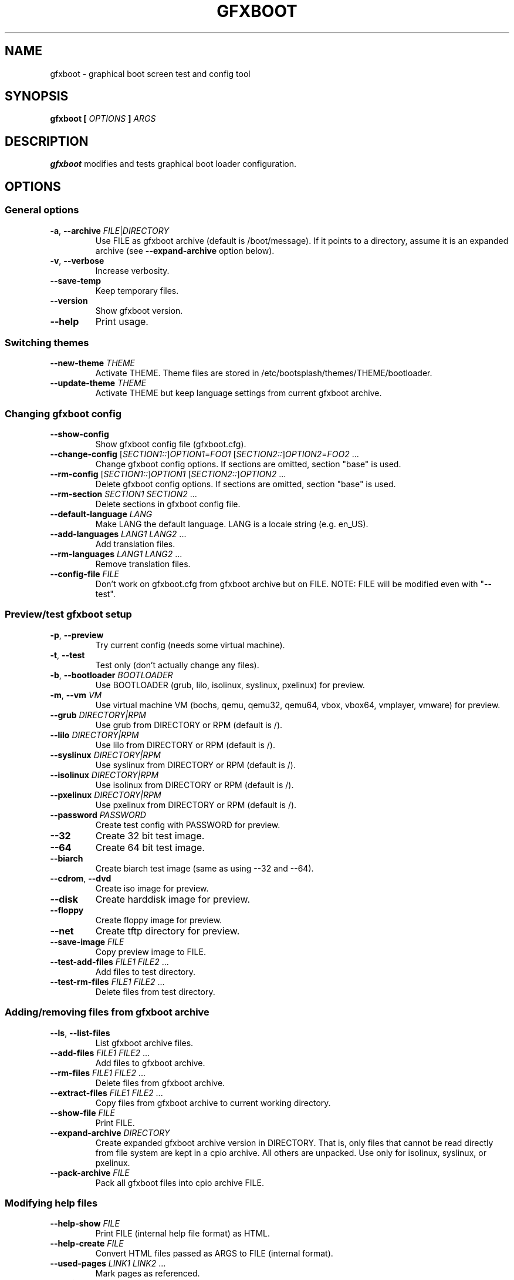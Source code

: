 .TH GFXBOOT 8 "July 2008" "gfxboot" "System configuration"
.\"
.SH NAME
gfxboot \- graphical boot screen test and config tool
.\"
.SH SYNOPSIS
.B gfxboot [
.I OPTIONS
.B ]
.I ARGS
.\"
.SH DESCRIPTION
.B gfxboot
modifies and tests graphical boot loader configuration.
.\"
.SH OPTIONS
.SS General options
.TP
\fB-a\fR, \fB--archive\fR \fIFILE\fR|\fIDIRECTORY\fR
Use FILE as gfxboot archive (default is /boot/message).
If it points to a directory, assume it is an expanded archive (see \fB--expand-archive\fR option below).
.TP
\fB-v\fR, \fB--verbose\fR
Increase verbosity.
.TP
\fB--save-temp\fR
Keep temporary files.
.TP
\fB--version\fR
Show gfxboot version.
.TP
\fB--help\fR
Print usage.
.SS Switching themes
.TP
\fB--new-theme \fITHEME\fR
Activate THEME. Theme files are stored in /etc/bootsplash/themes/THEME/bootloader.
.TP
\fB--update-theme \fITHEME\fR
Activate THEME but keep language settings from current gfxboot archive.
.SS Changing gfxboot config
.TP
\fB--show-config\fR
Show gfxboot config file (gfxboot.cfg).
.TP
\fB--change-config \fR[\fISECTION1::\fR]\fIOPTION1\fR=\fIFOO1\fR [\fISECTION2::\fR]\fIOPTION2\fR=\fIFOO2\fR ...
Change gfxboot config options. If sections are omitted, section "base" is used.
.TP
\fB--rm-config \fR[\fISECTION1::\fR]\fIOPTION1\fR [\fISECTION2::\fR]\fIOPTION2\fR ...
Delete gfxboot config options. If sections are omitted, section "base" is used.
.TP
\fB--rm-section \fISECTION1\fR \fISECTION2\fR ...
Delete sections in gfxboot config file.
.TP
\fB--default-language \fILANG\fR
Make LANG the default language. LANG is a locale string (e.g. en_US).
.TP
\fB--add-languages \fILANG1\fR \fILANG2\fR ...
Add translation files.
.TP
\fB--rm-languages \fILANG1\fR \fILANG2\fR ...
Remove translation files.
.TP
\fB--config-file\fR \fIFILE\fR
Don't work on gfxboot.cfg from gfxboot archive but on FILE. NOTE: FILE will be modified even with "--test".
.SS Preview/test gfxboot setup
.TP
\fB-p\fR, \fB--preview \fR
Try current config (needs some virtual machine).
.TP
\fB-t\fR, \fB--test\fR
Test only (don't actually change any files).
.TP
\fB-b\fR, \fB--bootloader\fR \fIBOOTLOADER\fR
Use BOOTLOADER (grub, lilo, isolinux, syslinux, pxelinux) for preview.
.TP
\fB-m\fR, \fB--vm\fR \fIVM\fR
Use virtual machine VM (bochs, qemu, qemu32, qemu64, vbox, vbox64, vmplayer, vmware) for preview.
.TP
\fB--grub\fR \fIDIRECTORY|RPM\fR
Use grub from DIRECTORY or RPM (default is /).
.TP
\fB--lilo\fR \fIDIRECTORY|RPM\fR
Use lilo from DIRECTORY or RPM (default is /).
.TP
\fB--syslinux\fR \fIDIRECTORY|RPM\fR
Use syslinux from DIRECTORY or RPM (default is /).
.TP
\fB--isolinux\fR \fIDIRECTORY|RPM\fR
Use isolinux from DIRECTORY or RPM (default is /).
.TP
\fB--pxelinux\fR \fIDIRECTORY|RPM\fR
Use pxelinux from DIRECTORY or RPM (default is /).
.TP
\fB--password\fR \fIPASSWORD\fR
Create test config with PASSWORD for preview.
.TP
\fB--32\fR
Create 32 bit test image.
.TP
\fB--64\fR
Create 64 bit test image.
.TP
\fB--biarch\fR
Create biarch test image (same as using --32 and --64).
.TP
\fB--cdrom\fR, \fB--dvd\fR
Create iso image for preview.
.TP
\fB--disk\fR
Create harddisk image for preview.
.TP
\fB--floppy\fR
Create floppy image for preview.
.TP
\fB--net\fR
Create tftp directory for preview.
.TP
\fB--save-image\fR \fIFILE\fR
Copy preview image to FILE.
.TP
\fB--test-add-files\fR \fIFILE1\fR \fIFILE2\fR ...
Add files to test directory.
.TP
\fB--test-rm-files\fR \fIFILE1\fR \fIFILE2\fR ...
Delete files from test directory.
.SS Adding/removing files from gfxboot archive
.TP
\fB--ls\fR, \fB--list-files\fR
List gfxboot archive files.
.TP
\fB--add-files\fR \fIFILE1\fR \fIFILE2\fR ...
Add files to gfxboot archive.
.TP
\fB--rm-files\fR \fIFILE1\fR \fIFILE2\fR ...
Delete files from gfxboot archive.
.TP
\fB--extract-files\fR \fIFILE1\fR \fIFILE2\fR ...
Copy files from gfxboot archive to current working directory.
.TP
\fB--show-file\fR \fIFILE\fR
Print FILE.
.TP
\fB--expand-archive\fR \fIDIRECTORY\fR
Create expanded gfxboot archive version in DIRECTORY. That is, only files that
cannot be read directly from file system are kept in a cpio archive. All
others are unpacked.  Use only for isolinux, syslinux, or pxelinux.
.TP
\fB--pack-archive\fR \fIFILE\fR
Pack all gfxboot files into cpio archive FILE.
.\"
.SS Modifying help files
.TP
\fB--help-show\fR \fIFILE\fR
Print FILE (internal help file format) as HTML.
.TP
\fB--help-create\fR \fIFILE\fR
Convert HTML files passed as ARGS to FILE (internal format).
.TP
\fB--used-pages\fR \fILINK1\fR \fILINK2\fR ...
Mark pages as referenced.
.TP
\fB--navi\fR \fIFILE\fR
Use FILE as template for navigation links.
.TP
\fB--define\fR \fIENTITY1\fR=\fIVALUE1\fR \fIENTITY2\fR=\fIVALUE2\fR ...
Define ENTITYx with VALUEx.
.SH FILES
.TP 18n
.B /boot/message
bootloader graphics archive (actually a cpio achive)
.TP
.B /etc/bootsplash/themes
theme directory
.TP
.B /etc/sysconfig/bootsplash
default theme
.\"
.SH BUGS
None.
.\"
.SH AUTHOR
.nf
Written by Steffen Winterfeldt.
.fi
.\"
.SH "SEE ALSO"
If you want to create your own theme look at the gfxboot-devel package.
.\"
